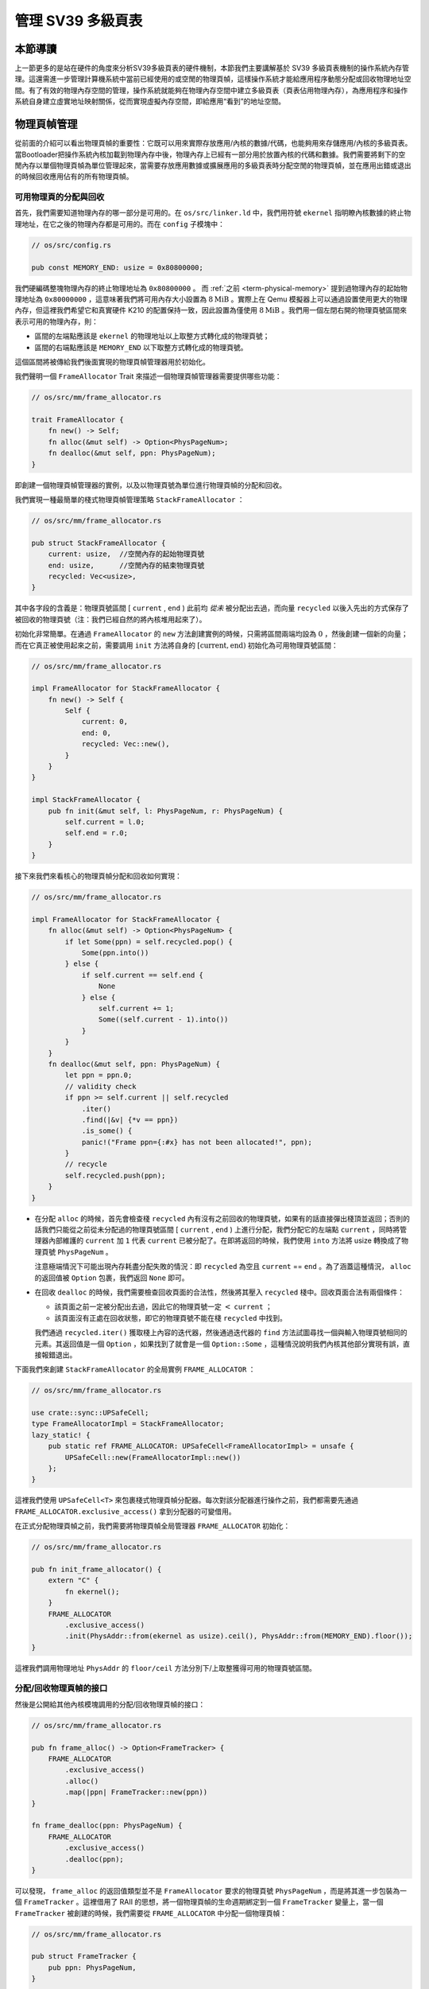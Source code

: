 管理 SV39 多級頁表
========================================================


本節導讀
--------------------------


上一節更多的是站在硬件的角度來分析SV39多級頁表的硬件機制，本節我們主要講解基於 SV39 多級頁表機制的操作系統內存管理。這還需進一步管理計算機系統中當前已經使用的或空閒的物理頁幀，這樣操作系統才能給應用程序動態分配或回收物理地址空間。有了有效的物理內存空間的管理，操作系統就能夠在物理內存空間中建立多級頁表（頁表佔用物理內存），為應用程序和操作系統自身建立虛實地址映射關係，從而實現虛擬內存空間，即給應用“看到”的地址空間。


.. _term-manage-phys-frame:

物理頁幀管理
-----------------------------------

從前面的介紹可以看出物理頁幀的重要性：它既可以用來實際存放應用/內核的數據/代碼，也能夠用來存儲應用/內核的多級頁表。當Bootloader把操作系統內核加載到物理內存中後，物理內存上已經有一部分用於放置內核的代碼和數據。我們需要將剩下的空閒內存以單個物理頁幀為單位管理起來，當需要存放應用數據或擴展應用的多級頁表時分配空閒的物理頁幀，並在應用出錯或退出的時候回收應用佔有的所有物理頁幀。

可用物理頁的分配與回收
^^^^^^^^^^^^^^^^^^^^^^^^^^^^^^^^^^

首先，我們需要知道物理內存的哪一部分是可用的。在 ``os/src/linker.ld`` 中，我們用符號 ``ekernel`` 指明瞭內核數據的終止物理地址，在它之後的物理內存都是可用的。而在 ``config`` 子模塊中：

.. code-block:: rust

    // os/src/config.rs

    pub const MEMORY_END: usize = 0x80800000;

我們硬編碼整塊物理內存的終止物理地址為 ``0x80800000`` 。 而 :ref:`之前 <term-physical-memory>` 提到過物理內存的起始物理地址為 ``0x80000000`` ，這意味著我們將可用內存大小設置為 :math:`8\text{MiB}` 。實際上在 Qemu 模擬器上可以通過設置使用更大的物理內存，但這裡我們希望它和真實硬件 K210 的配置保持一致，因此設置為僅使用 :math:`8\text{MiB}` 。我們用一個左閉右開的物理頁號區間來表示可用的物理內存，則：

- 區間的左端點應該是 ``ekernel`` 的物理地址以上取整方式轉化成的物理頁號；
- 區間的右端點應該是 ``MEMORY_END`` 以下取整方式轉化成的物理頁號。

這個區間將被傳給我們後面實現的物理頁幀管理器用於初始化。

我們聲明一個 ``FrameAllocator`` Trait 來描述一個物理頁幀管理器需要提供哪些功能：

.. code-block:: rust

    // os/src/mm/frame_allocator.rs

    trait FrameAllocator {
        fn new() -> Self;
        fn alloc(&mut self) -> Option<PhysPageNum>;
        fn dealloc(&mut self, ppn: PhysPageNum);
    }

即創建一個物理頁幀管理器的實例，以及以物理頁號為單位進行物理頁幀的分配和回收。

我們實現一種最簡單的棧式物理頁幀管理策略 ``StackFrameAllocator`` ：

.. code-block:: rust

    // os/src/mm/frame_allocator.rs

    pub struct StackFrameAllocator {
        current: usize,  //空閒內存的起始物理頁號
        end: usize,      //空閒內存的結束物理頁號
        recycled: Vec<usize>,
    }

其中各字段的含義是：物理頁號區間 [ ``current`` , ``end`` ) 此前均 *從未* 被分配出去過，而向量 ``recycled`` 以後入先出的方式保存了被回收的物理頁號（注：我們已經自然的將內核堆用起來了）。

初始化非常簡單。在通過 ``FrameAllocator`` 的 ``new`` 方法創建實例的時候，只需將區間兩端均設為 :math:`0` ，然後創建一個新的向量；而在它真正被使用起來之前，需要調用 ``init`` 方法將自身的 :math:`[\text{current},\text{end})` 初始化為可用物理頁號區間：

.. code-block:: rust

    // os/src/mm/frame_allocator.rs

    impl FrameAllocator for StackFrameAllocator {
        fn new() -> Self {
            Self {
                current: 0,
                end: 0,
                recycled: Vec::new(),
            }
        }
    }

    impl StackFrameAllocator {
        pub fn init(&mut self, l: PhysPageNum, r: PhysPageNum) {
            self.current = l.0;
            self.end = r.0;
        }
    }

接下來我們來看核心的物理頁幀分配和回收如何實現：

.. code-block:: rust

    // os/src/mm/frame_allocator.rs

    impl FrameAllocator for StackFrameAllocator {
        fn alloc(&mut self) -> Option<PhysPageNum> {
            if let Some(ppn) = self.recycled.pop() {
                Some(ppn.into())
            } else {
                if self.current == self.end {
                    None
                } else {
                    self.current += 1;
                    Some((self.current - 1).into())
                }
            }
        }
        fn dealloc(&mut self, ppn: PhysPageNum) {
            let ppn = ppn.0;
            // validity check
            if ppn >= self.current || self.recycled
                .iter()
                .find(|&v| {*v == ppn})
                .is_some() {
                panic!("Frame ppn={:#x} has not been allocated!", ppn);
            }
            // recycle
            self.recycled.push(ppn);
        }
    }

- 在分配 ``alloc`` 的時候，首先會檢查棧 ``recycled`` 內有沒有之前回收的物理頁號，如果有的話直接彈出棧頂並返回；否則的話我們只能從之前從未分配過的物理頁號區間 [ ``current`` , ``end`` ) 上進行分配，我們分配它的左端點 ``current`` ，同時將管理器內部維護的 ``current`` 加 ``1`` 代表 ``current`` 已被分配了。在即將返回的時候，我們使用 ``into`` 方法將 usize 轉換成了物理頁號 ``PhysPageNum`` 。

  注意極端情況下可能出現內存耗盡分配失敗的情況：即 ``recycled`` 為空且  ``current`` == ``end`` 。為了涵蓋這種情況， ``alloc`` 的返回值被 ``Option`` 包裹，我們返回 ``None`` 即可。
- 在回收 ``dealloc`` 的時候，我們需要檢查回收頁面的合法性，然後將其壓入 ``recycled`` 棧中。回收頁面合法有兩個條件：

  - 該頁面之前一定被分配出去過，因此它的物理頁號一定 :math:`<` ``current`` ；
  - 該頁面沒有正處在回收狀態，即它的物理頁號不能在棧 ``recycled`` 中找到。

  我們通過 ``recycled.iter()`` 獲取棧上內容的迭代器，然後通過迭代器的 ``find`` 方法試圖尋找一個與輸入物理頁號相同的元素。其返回值是一個 ``Option`` ，如果找到了就會是一個 ``Option::Some`` ，這種情況說明我們內核其他部分實現有誤，直接報錯退出。

下面我們來創建 ``StackFrameAllocator`` 的全局實例 ``FRAME_ALLOCATOR`` ：

.. code-block:: rust

    // os/src/mm/frame_allocator.rs

    use crate::sync::UPSafeCell;
    type FrameAllocatorImpl = StackFrameAllocator;
    lazy_static! {
        pub static ref FRAME_ALLOCATOR: UPSafeCell<FrameAllocatorImpl> = unsafe {
            UPSafeCell::new(FrameAllocatorImpl::new())
        };
    }

這裡我們使用 ``UPSafeCell<T>`` 來包裹棧式物理頁幀分配器。每次對該分配器進行操作之前，我們都需要先通過 ``FRAME_ALLOCATOR.exclusive_access()`` 拿到分配器的可變借用。

.. chyyuu
    注意 ``alloc`` 中並沒有提供 ``Mutex<T>`` ，它
    來自於一個我們在 ``no_std`` 的裸機環境下經常使用的名為 ``spin`` 的 crate ，它僅依賴 Rust 核心庫 
    ``core`` 提供一些可跨平臺使用的同步原語，如互斥鎖 ``Mutex<T>`` 和讀寫鎖 ``RwLock<T>`` 等。

.. 現在前面已經講到了

    **Rust Tips：在單核環境下采用 UPSafeCell<T> 而沒有采用 Mutex<T> 的原因**

    在編寫一個多線程的Rust應用時，一般會通過 Mutex<T> 來包裹數據，並對數據訪問進行加鎖互斥保護，加鎖的目的是為了避免數據競爭，使得裡層的共享數據結構同一時間只有一個線程
    在對它進行訪問。然而，目前我們的內核運行在單 CPU 上，且 Trap 進入內核之後並沒有手動打開中斷，這也就
    使得同一時間最多隻有一條 Trap 控制流併發訪問內核的各數據結構，此時應該是並沒有任何數據競爭風險，所以我們基於更簡單的 ``RefCell<T>`` 實現了 ``UPSafeCell<T>`` 來支持對全局變量的安全訪問，支持在不觸及 ``unsafe`` 的情況下實現 ``static mut`` 語義。

    注：這裡引入了一些新概念，比如線程，互斥訪問、數據競爭等。同學可以先不必深究，暫時有一個初步的概念即可，在後續章節會有進一步深入講解。


.. chyyuu
    。所以那麼
    加鎖的原因其實有兩點：

    1. 在不觸及 ``unsafe`` 的情況下實現 ``static mut`` 語義。如果同學還有印象， 
       :ref:`前面章節 <term-interior-mutability>` 我們使用 ``RefCell<T>`` 提供了內部可變性去掉了
       聲明中的 ``mut`` ，然而麻煩的在於 ``static`` ，在 Rust 中一個類型想被實例化為一個全局變量，則
       該類型必須先告知編譯器自己某種意義上是線程安全的，這個過程本身是 ``unsafe`` 的。

       因此我們直接使用 ``Mutex<T>`` ，它既通過 ``lock`` 方法提供了內部可變性，又已經在模塊內部告知了
       編譯器它的線程安全性。這樣 ``unsafe`` 就被隱藏在了 ``spin`` crate 之內，我們無需關心。這種風格
       是 Rust 所推薦的。
    2. 方便後續拓展到真正存在數據競爭風險的多核環境下運行。

    這裡引入了一些新概念，比如什麼是線程，又如何定義線程安全？同學可以先不必深究，暫時有一個初步的概念即可。

在正式分配物理頁幀之前，我們需要將物理頁幀全局管理器 ``FRAME_ALLOCATOR`` 初始化：

.. code-block:: rust

    // os/src/mm/frame_allocator.rs

    pub fn init_frame_allocator() {
        extern "C" {
            fn ekernel();
        }
        FRAME_ALLOCATOR
            .exclusive_access()
            .init(PhysAddr::from(ekernel as usize).ceil(), PhysAddr::from(MEMORY_END).floor());
    }

這裡我們調用物理地址 ``PhysAddr`` 的 ``floor/ceil`` 方法分別下/上取整獲得可用的物理頁號區間。


分配/回收物理頁幀的接口
^^^^^^^^^^^^^^^^^^^^^^^^^^^^^^^^^^^^^

然後是公開給其他內核模塊調用的分配/回收物理頁幀的接口：

.. code-block:: rust

    // os/src/mm/frame_allocator.rs

    pub fn frame_alloc() -> Option<FrameTracker> {
        FRAME_ALLOCATOR
            .exclusive_access()
            .alloc()
            .map(|ppn| FrameTracker::new(ppn))
    }

    fn frame_dealloc(ppn: PhysPageNum) {
        FRAME_ALLOCATOR
            .exclusive_access()
            .dealloc(ppn);
    }

可以發現， ``frame_alloc`` 的返回值類型並不是 ``FrameAllocator`` 要求的物理頁號 ``PhysPageNum`` ，而是將其進一步包裝為一個 ``FrameTracker`` 。這裡借用了 RAII 的思想，將一個物理頁幀的生命週期綁定到一個 ``FrameTracker`` 變量上，當一個 ``FrameTracker`` 被創建的時候，我們需要從 ``FRAME_ALLOCATOR`` 中分配一個物理頁幀：

.. code-block:: rust

    // os/src/mm/frame_allocator.rs

    pub struct FrameTracker {
        pub ppn: PhysPageNum,
    }

    impl FrameTracker {
        pub fn new(ppn: PhysPageNum) -> Self {
            // page cleaning
            let bytes_array = ppn.get_bytes_array();
            for i in bytes_array {
                *i = 0;
            }
            Self { ppn }
        }
    }

我們將分配來的物理頁幀的物理頁號作為參數傳給 ``FrameTracker`` 的 ``new`` 方法來創建一個 ``FrameTracker`` 
實例。由於這個物理頁幀之前可能被分配過並用做其他用途，我們在這裡直接將這個物理頁幀上的所有字節清零。這一過程並不
那麼顯然，我們後面再詳細介紹。

當一個 ``FrameTracker`` 生命週期結束被編譯器回收的時候，我們需要將它控制的物理頁幀回收到 ``FRAME_ALLOCATOR`` 中：

.. code-block:: rust

    // os/src/mm/frame_allocator.rs

    impl Drop for FrameTracker {
        fn drop(&mut self) {
            frame_dealloc(self.ppn);
        }
    }

這裡我們只需為 ``FrameTracker`` 實現 ``Drop`` Trait 即可。當一個 ``FrameTracker`` 實例被回收的時候，它的 ``drop`` 方法會自動被編譯器調用，通過之前實現的 ``frame_dealloc`` 我們就將它控制的物理頁幀回收以供後續使用了。

.. note::

    **Rust Tips：Drop Trait**

    Rust 中的 ``Drop`` Trait 是它的 RAII 內存管理風格可以被有效實踐的關鍵。之前介紹的多種在堆上分配的 Rust 數據結構便都是通過實現 ``Drop`` Trait 來進行被綁定資源的自動回收的。例如：

    - ``Box<T>`` 的 ``drop`` 方法會回收它控制的分配在堆上的那個變量；
    - ``Rc<T>`` 的 ``drop`` 方法會減少分配在堆上的那個引用計數，一旦變為零則分配在堆上的那個被計數的變量自身也會被回收；
    - ``UPSafeCell<T>`` 的 ``exclusive_access`` 方法會獲取內部數據結構的獨佔借用權並返回一個 ``RefMut<'a, T>`` （實際上來自 ``RefCell<T>`` ），它可以被當做一個 ``&mut T`` 來使用；而 ``RefMut<'a, T>`` 的 ``drop`` 方法會將獨佔借用權交出，從而允許內核內的其他控制流後續對數據結構進行訪問。

    ``FrameTracker`` 的設計也是基於同樣的思想，有了它之後我們就不必手動回收物理頁幀了，這在編譯期就解決了很多潛在的問題。

最後做一個小結：從其他內核模塊的視角看來，物理頁幀分配的接口是調用 ``frame_alloc`` 函數得到一個 ``FrameTracker`` （如果物理內存還有剩餘），它就代表了一個物理頁幀，當它的生命週期結束之後它所控制的物理頁幀將被自動回收。下面是一段演示該接口使用方法的測試程序：

.. code-block:: rust
    :linenos:
    :emphasize-lines: 9

    // os/src/mm/frame_allocator.rs

    #[allow(unused)]
    pub fn frame_allocator_test() {
        let mut v: Vec<FrameTracker> = Vec::new();
        for i in 0..5 {
            let frame = frame_alloc().unwrap();
            println!("{:?}", frame);
            v.push(frame);
        }
        v.clear();
        for i in 0..5 {
            let frame = frame_alloc().unwrap();
            println!("{:?}", frame);
            v.push(frame);
        }
        drop(v);
        println!("frame_allocator_test passed!");
    }

如果我們將第 9 行刪去，則第一輪分配的 5 個物理頁幀都是分配之後在循環末尾就被立即回收，因為循環作用域的臨時變量 ``frame`` 的生命週期在那時結束了。然而，如果我們將它們 move 到一個向量中，它們的生命週期便被延長了——直到第 11 行向量被清空的時候，這些 ``FrameTracker`` 的生命週期才結束，它們控制的 5 個物理頁幀才被回收。這種思想我們立即就會用到。

多級頁表管理
-----------------------------------


頁表基本數據結構與訪問接口
^^^^^^^^^^^^^^^^^^^^^^^^^^^^^^^^^^^^^

我們知道，SV39 多級頁表是以節點為單位進行管理的。每個節點恰好存儲在一個物理頁幀中，它的位置可以用一個物理頁號來表示。

.. code-block:: rust
    :linenos:

    // os/src/mm/page_table.rs

    pub struct PageTable {
        root_ppn: PhysPageNum,
        frames: Vec<FrameTracker>,
    }

    impl PageTable {
        pub fn new() -> Self {
            let frame = frame_alloc().unwrap();
            PageTable {
                root_ppn: frame.ppn,
                frames: vec![frame],
            }
        }
    }

每個應用的地址空間都對應一個不同的多級頁表，這也就意味這不同頁表的起始地址（即頁表根節點的地址）是不一樣的。因此 ``PageTable`` 要保存它根節點的物理頁號 ``root_ppn`` 作為頁表唯一的區分標誌。此外，向量 ``frames`` 以 ``FrameTracker`` 的形式保存了頁表所有的節點（包括根節點）所在的物理頁幀。這與物理頁幀管理模塊的測試程序是一個思路，即將這些 ``FrameTracker`` 的生命週期進一步綁定到 ``PageTable`` 下面。當 ``PageTable`` 生命週期結束後，向量 ``frames`` 裡面的那些 ``FrameTracker`` 也會被回收，也就意味著存放多級頁表節點的那些物理頁幀被回收了。

當我們通過 ``new`` 方法新建一個 ``PageTable`` 的時候，它只需有一個根節點。為此我們需要分配一個物理頁幀 ``FrameTracker`` 並掛在向量 ``frames`` 下，然後更新根節點的物理頁號 ``root_ppn`` 。

多級頁表並不是被創建出來之後就不再變化的，為了 MMU 能夠通過地址轉換正確找到應用地址空間中的數據實際被內核放在內存中位置，操作系統需要動態維護一個虛擬頁號到頁表項的映射，支持插入/刪除鍵值對，其方法簽名如下：

.. code-block:: rust

    // os/src/mm/page_table.rs

    impl PageTable {
        pub fn map(&mut self, vpn: VirtPageNum, ppn: PhysPageNum, flags: PTEFlags);
        pub fn unmap(&mut self, vpn: VirtPageNum);
    }

- 通過 ``map`` 方法來在多級頁表中插入一個鍵值對，注意這裡將物理頁號 ``ppn`` 和頁表項標誌位 ``flags`` 作為不同的參數傳入；
- 通過 ``unmap`` 方法來刪除一個鍵值對，在調用時僅需給出作為索引的虛擬頁號即可。

.. _modify-page-table:

在上述操作的過程中，內核需要能訪問或修改多級頁表節點的內容。即在操作某個多級頁表或管理物理頁幀的時候，操作系統要能夠讀寫與一個給定的物理頁號對應的物理頁幀上的數據。這是因為，在多級頁表的架構中，每個節點都被保存在一個物理頁幀中，一個節點所在物理頁幀的物理頁號其實就是指向該節點的“指針”。

在尚未啟用分頁模式之前，內核和應用的代碼都可以通過物理地址直接訪問內存。而在打開分頁模式之後，運行在 S 特權級的內核與運行在 U 特權級的應用在訪存上都會受到影響，它們的訪存地址會被視為一個當前地址空間（ ``satp`` CSR 給出當前多級頁表根節點的物理頁號）中的一個虛擬地址，需要 MMU 查相應的多級頁表完成地址轉換變為物理地址，即地址空間中虛擬地址指向的數據真正被內核放在的物理內存中的位置，然後才能訪問相應的數據。此時，如果想要訪問一個特定的物理地址 ``pa`` 所指向的內存上的數據，就需要 **構造** 對應的一個虛擬地址 ``va`` ，使得當前地址空間的頁表存在映射 :math:`\text{va}\rightarrow\text{pa}` ，且頁表項中的保護位允許這種訪問方式。於是，在代碼中我們只需訪問地址 ``va`` ，它便會被 MMU 通過地址轉換變成 ``pa`` ，這樣我們就做到了在啟用分頁模式的情況下也能正常訪問內存。

.. _term-identical-mapping:

這就需要提前擴充多級頁表維護的映射，讓每個物理頁幀的物理頁號 ``ppn`` ，均存在一個對應的虛擬頁號 ``vpn`` ，這需要建立一種映射關係。這裡我們採用一種最簡單的 **恆等映射** (Identical Mapping) ，即對於物理內存上的每個物理頁幀，我們都在多級頁表中用一個與其物理頁號相等的虛擬頁號來映射。

.. _term-recursive-mapping:

.. note::

    **其他的映射方式**

    為了達到這一目的還存在其他不同的映射方式，例如比較著名的 **頁表自映射** (Recursive Mapping) 等。有興趣的同學
    可以進一步參考 `BlogOS 中的相關介紹 <https://os.phil-opp.com/paging-implementation/#accessing-page-tables>`_ 。

這裡需要說明的是，在下一節中我們可以看到，應用和內核的地址空間是隔離的。而直接訪問物理頁幀的操作只會在內核中進行，應用無法看到物理頁幀管理器和多級頁表等內核數據結構。因此，上述的恆等映射只需被附加到內核地址空間即可。


內核中訪問物理頁幀的方法
^^^^^^^^^^^^^^^^^^^^^^^^^^^^^^^^^^^^^^^^^^^^^

.. _access-frame-in-kernel-as:


於是，我們來看看在內核中應如何訪問一個特定的物理頁幀：

.. code-block:: rust

    // os/src/mm/address.rs

    impl PhysPageNum {
        pub fn get_pte_array(&self) -> &'static mut [PageTableEntry] {
            let pa: PhysAddr = self.clone().into();
            unsafe {
                core::slice::from_raw_parts_mut(pa.0 as *mut PageTableEntry, 512)
            }
        }
        pub fn get_bytes_array(&self) -> &'static mut [u8] {
            let pa: PhysAddr = self.clone().into();
            unsafe {
                core::slice::from_raw_parts_mut(pa.0 as *mut u8, 4096)
            }
        }
        pub fn get_mut<T>(&self) -> &'static mut T {
            let pa: PhysAddr = self.clone().into();
            unsafe {
                (pa.0 as *mut T).as_mut().unwrap()
            }
        }
    }

我們構造可變引用來直接訪問一個物理頁號 ``PhysPageNum`` 對應的物理頁幀，不同的引用類型對應於物理頁幀上的一種不同的內存佈局，如 ``get_pte_array`` 返回的是一個頁表項定長數組的可變引用，代表多級頁表中的一個節點；而 ``get_bytes_array`` 返回的是一個字節數組的可變引用，可以以字節為粒度對物理頁幀上的數據進行訪問，前面進行數據清零就用到了這個方法； ``get_mut`` 是個泛型函數，可以獲取一個恰好放在一個物理頁幀開頭的類型為 ``T`` 的數據的可變引用。

在實現方面，都是先把物理頁號轉為物理地址 ``PhysAddr`` ，然後再轉成 usize 形式的物理地址。接著，我們直接將它轉為裸指針用來訪問物理地址指向的物理內存。在分頁機制開啟前，這樣做自然成立；而開啟之後，雖然裸指針被視為一個虛擬地址，但是上面已經提到，基於恆等映射，虛擬地址會映射到一個相同的物理地址，因此在也是成立的。注意，我們在返回值類型上附加了靜態生命週期泛型 ``'static`` ，這是為了繞過 Rust 編譯器的借用檢查，實質上可以將返回的類型也看成一個裸指針，因為它也只是標識數據存放的位置以及類型。但與裸指針不同的是，無需通過 ``unsafe`` 的解引用訪問它指向的數據，而是可以像一個正常的可變引用一樣直接訪問。

.. note::
    
    **unsafe 真的就是“不安全”嗎？**

    下面是筆者關於 unsafe 一點較為深入的討論，不感興趣的同學可以跳過。

    當我們在 Rust 中使用 unsafe 的時候，並不僅僅是為了繞過編譯器檢查，更是為了告知編譯器和其他看到這段代碼的程序員：“ **我保證這樣做是安全的** ” 。儘管，嚴格的 Rust 編譯器暫時還不能確信這一點。從規範 Rust 代碼編寫的角度，我們需要儘可能繞過 unsafe ，因為如果 Rust 編譯器或者一些已有的接口就可以提供安全性，我們當然傾向於利用它們讓我們實現的功能仍然是安全的，可以避免一些無謂的心智負擔；反之，就只能使用 unsafe ，同時最好說明如何保證這項功能是安全的。

    這裡簡要從內存安全的角度來分析一下 ``PhysPageNum`` 的 ``get_*`` 系列方法的實現中 ``unsafe`` 的使用。首先需要指出的是，當需要訪問一個物理頁幀的時候，我們需要從它被綁定到的 ``FrameTracker`` 中獲得其物理頁號 ``PhysPageNum`` 隨後再調用 ``get_*`` 系列方法才能訪問物理頁幀。因此， ``PhysPageNum`` 介於 ``FrameTracker`` 和物理頁幀之間，也可以看做擁有部分物理頁幀的所有權。由於 ``get_*`` 返回的是引用，我們可以嘗試檢查引用引發的常見問題：第一個問題是 use-after-free 的問題，即是否存在 ``get_*`` 返回的引用存在期間被引用的物理頁幀已被回收的情形；第二個問題則是注意到 ``get_*`` 返回的是可變引用，那麼就需要考慮對物理頁幀的訪問讀寫衝突的問題。

    為了解決這些問題，我們在編寫代碼的時候需要額外當心。對於每一段 unsafe 代碼，我們都需要認真考慮它會對其他無論是 unsafe 還是 safe 的代碼造成的潛在影響。比如為了避免第一個問題，我們需要保證當完成物理頁幀訪問之後便立即回收掉 ``get_*`` 返回的引用，至少使它不能超出 ``FrameTracker`` 的生命週期；考慮第二個問題，目前每個 ``FrameTracker`` 僅會出現一次（在它所屬的進程中），因此它只會出現在一個上下文中，也就不會產生衝突。但是當內核態打開（允許）中斷時，或內核支持在單進程中存在多個線程時，情況也許又會發生變化。

    當編譯器不能介入的時候，我們很難完美的解決這些問題。因此重新設計數據結構和接口，特別是考慮數據的所有權關係，將建模進行轉換，使得 Rust 有能力檢查我們的設計會是一種更明智的選擇。這也可以說明為什麼要儘量避免使用 unsafe 。事實上，我們目前 ``PhysPageNum::get_*`` 接口並非一個好的設計，如果同學有興趣可以試著對設計進行改良，讓 Rust 編譯器幫助我們解決上述與引用相關的問題。
    
.. _term-create-pagetable:

建立和拆除虛實地址映射關係
^^^^^^^^^^^^^^^^^^^^^^^^^^^^^^^^^^^^^

接下來介紹建立和拆除虛實地址映射關係的 ``map`` 和 ``unmap`` 方法是如何實現的。它們都依賴於一個很重要的過程，即在多級頁表中找到一個虛擬地址對應的頁表項。找到之後，只要修改頁表項的內容即可完成鍵值對的插入和刪除。在尋找頁表項的時候，可能出現頁表的中間級節點還未被創建的情況，這個時候我們需要手動分配一個物理頁幀來存放這個節點，並將這個節點接入到當前的多級頁表的某級中。


.. code-block:: rust
    :linenos:

    // os/src/mm/address.rs

    impl VirtPageNum {
        pub fn indexes(&self) -> [usize; 3] {
            let mut vpn = self.0;
            let mut idx = [0usize; 3];
            for i in (0..3).rev() {
                idx[i] = vpn & 511;
                vpn >>= 9;
            }
            idx
        }
    }

    // os/src/mm/page_table.rs

    impl PageTable {
        fn find_pte_create(&mut self, vpn: VirtPageNum) -> Option<&mut PageTableEntry> {
            let idxs = vpn.indexes();
            let mut ppn = self.root_ppn;
            let mut result: Option<&mut PageTableEntry> = None;
            for i in 0..3 {
                let pte = &mut ppn.get_pte_array()[idxs[i]];
                if i == 2 {
                    result = Some(pte);
                    break;
                }
                if !pte.is_valid() {
                    let frame = frame_alloc().unwrap();
                    *pte = PageTableEntry::new(frame.ppn, PTEFlags::V);
                    self.frames.push(frame);
                }
                ppn = pte.ppn();
            }
            result
        }
        fn find_pte(&self, vpn: VirtPageNum) -> Option<&mut PageTableEntry> {
            let idxs = vpn.indexes();
            let mut ppn = self.root_ppn;
            let mut result: Option<&mut PageTableEntry> = None;
            for i in 0..3 {
                let pte = &mut ppn.get_pte_array()[idxs[i]];
                if i == 2 {
                    result = Some(pte);
                    break;
                }
                if !pte.is_valid() {
                    return None;
                }
                ppn = pte.ppn();
            }
            result
        }
    }

- ``VirtPageNum`` 的 ``indexes`` 可以取出虛擬頁號的三級頁索引，並按照從高到低的順序返回。注意它裡面包裹的 usize 可能有 :math:`27` 位，也有可能有 :math:`64-12=52` 位，但這裡我們是用來在多級頁表上進行遍歷，因此只取出低 :math:`27` 位。
- ``PageTable::find_pte_create`` 在多級頁表找到一個虛擬頁號對應的頁表項的可變引用。如果在遍歷的過程中發現有節點尚未創建則會新建一個節點。

  變量 ``ppn`` 表示當前節點的物理頁號，最開始指向多級頁表的根節點。隨後每次循環通過 ``get_pte_array`` 將取出當前節點的頁表項數組，並根據當前級頁索引找到對應的頁表項。如果當前節點是一個葉節點，那麼直接返回這個頁表項的可變引用；否則嘗試向下走。走不下去的話就新建一個節點，更新作為下級節點指針的頁表項，並將新分配的物理頁幀移動到向量 ``frames`` 中方便後續的自動回收。注意在更新頁表項的時候，不僅要更新物理頁號，還要將標誌位 V 置 1，不然硬件在查多級頁表的時候，會認為這個頁表項不合法，從而觸發 Page Fault 而不能向下走。
- ``PageTable::find_pte`` 與 ``find_pte_create`` 的不同在於當找不到合法葉子節點的時候不會新建葉子節點而是直接返回 ``None`` 即查找失敗。因此，它不會嘗試對頁表本身進行修改，但是注意它返回的參數類型是頁表項的可變引用，也即它允許我們修改頁表項。從 ``find_pte`` 的實現還可以看出，即使找到的頁表項不合法，還是會將其返回回去而不是返回 ``None`` 。這說明在目前的實現中，頁表和頁表項是相對解耦合的。

於是， ``map/unmap`` 就非常容易實現了：

.. code-block:: rust

    // os/src/mm/page_table.rs

    impl PageTable {
        pub fn map(&mut self, vpn: VirtPageNum, ppn: PhysPageNum, flags: PTEFlags) {
            let pte = self.find_pte_create(vpn).unwrap();
            assert!(!pte.is_valid(), "vpn {:?} is mapped before mapping", vpn);
            *pte = PageTableEntry::new(ppn, flags | PTEFlags::V);
        }
        pub fn unmap(&mut self, vpn: VirtPageNum) {
            let pte = self.find_pte(vpn).unwrap();
            assert!(pte.is_valid(), "vpn {:?} is invalid before unmapping", vpn);
            *pte = PageTableEntry::empty();
        }
    }

只需根據虛擬頁號找到頁表項，然後修改或者直接清空其內容即可。

.. warning::

    目前的實現方式並不打算對物理頁幀耗盡的情形做任何處理而是直接 ``panic`` 退出。因此在前面的代碼中能夠看到很多 ``unwrap`` ，這種使用方式並不為 Rust 所推薦，只是由於簡單起見暫且這樣做。

為了方便後面的實現，我們還需要 ``PageTable`` 提供一種類似 MMU 操作的手動查頁表的方法：

.. code-block:: rust
    :linenos:

    // os/src/mm/page_table.rs

    impl PageTable {
        /// Temporarily used to get arguments from user space.
        pub fn from_token(satp: usize) -> Self {
            Self {
                root_ppn: PhysPageNum::from(satp & ((1usize << 44) - 1)),
                frames: Vec::new(),
            }
        }
        pub fn translate(&self, vpn: VirtPageNum) -> Option<PageTableEntry> {
            self.find_pte(vpn)
                .map(|pte| {pte.clone()})
        }
    }

- 第 5 行的 ``from_token`` 可以臨時創建一個專用來手動查頁表的 ``PageTable`` ，它僅有一個從傳入的 ``satp`` token 中得到的多級頁表根節點的物理頁號，它的 ``frames`` 字段為空，也即不實際控制任何資源；
- 第 11 行的 ``translate`` 調用 ``find_pte`` 來實現，如果能夠找到頁表項，那麼它會將頁表項拷貝一份並返回，否則就返回一個 ``None`` 。

之後，當遇到需要查一個特定頁表（非當前正處在的地址空間的頁表時），便可先通過 ``PageTable::from_token`` 新建一個頁表，再調用它的 ``translate`` 方法查頁表。

小結一下，上一節和本節講解了如何基於 RISC-V64 的 SV39 分頁機制建立多級頁表，並實現基於虛存地址空間的內存使用環境。這樣，一旦啟用分頁機制，操作系統和應用都只能在虛擬地址空間中訪問數據了，只是操作系統可以通過頁表機制來限制應用訪問的實際物理內存範圍。這就要在後續小節中，進一步看看操作系統內核和應用程序是如何在虛擬地址空間中進行代碼和數據訪問的。